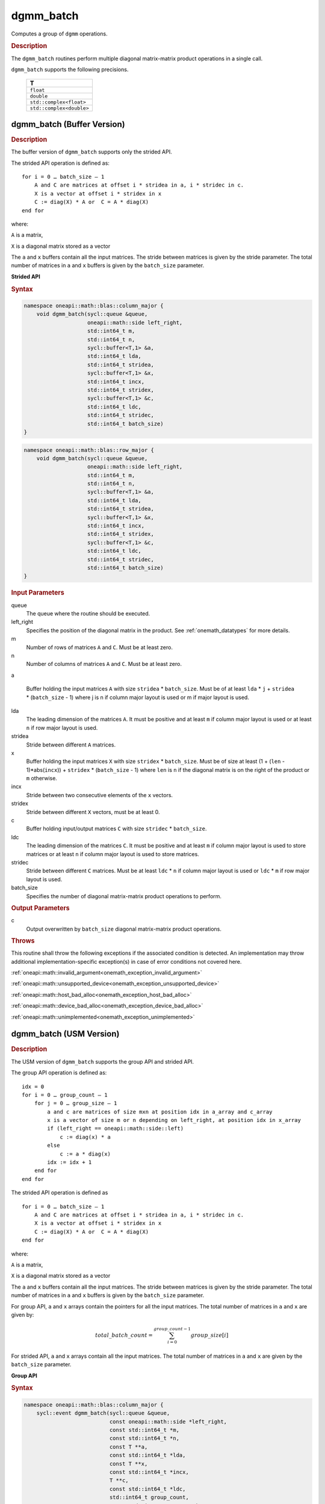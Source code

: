 .. SPDX-FileCopyrightText: 2019-2020 Intel Corporation
..
.. SPDX-License-Identifier: CC-BY-4.0

.. _onemath_blas_dgmm_batch:

dgmm_batch
==========

Computes a group of ``dgmm`` operations.

.. _onemath_blas_dgmm_batch_description:

.. rubric:: Description

The ``dgmm_batch`` routines perform
multiple diagonal matrix-matrix product operations in a single call.
   
``dgmm_batch`` supports the following precisions.

   .. list-table:: 
      :header-rows: 1

      * -  T 
      * -  ``float`` 
      * -  ``double`` 
      * -  ``std::complex<float>`` 
      * -  ``std::complex<double>`` 

.. _onemath_blas_dgmm_batch_buffer:

dgmm_batch (Buffer Version)
---------------------------

.. rubric:: Description

The buffer version of ``dgmm_batch`` supports only the strided API. 

The strided API operation is defined as:
::

   for i = 0 … batch_size – 1
       A and C are matrices at offset i * stridea in a, i * stridec in c.
       X is a vector at offset i * stridex in x
       C := diag(X) * A or  C = A * diag(X)
   end for

where:

``A`` is a matrix,

``X`` is a diagonal matrix stored as a vector

The ``a`` and ``x`` buffers contain all the input matrices. The stride 
between matrices is given by the stride parameter. The total number
of matrices in ``a`` and ``x`` buffers is given by the ``batch_size`` parameter.

**Strided API**

.. rubric:: Syntax

.. code-block:: cpp

   namespace oneapi::math::blas::column_major {
       void dgmm_batch(sycl::queue &queue,
                       oneapi::math::side left_right,
                       std::int64_t m,
                       std::int64_t n,
                       sycl::buffer<T,1> &a,
                       std::int64_t lda,
                       std::int64_t stridea,
                       sycl::buffer<T,1> &x,
                       std::int64_t incx,
                       std::int64_t stridex,
                       sycl::buffer<T,1> &c,
                       std::int64_t ldc,
                       std::int64_t stridec,
                       std::int64_t batch_size)
   }
.. code-block:: cpp

   namespace oneapi::math::blas::row_major {
       void dgmm_batch(sycl::queue &queue,
                       oneapi::math::side left_right,
                       std::int64_t m,
                       std::int64_t n,
                       sycl::buffer<T,1> &a,
                       std::int64_t lda,
                       std::int64_t stridea,
                       sycl::buffer<T,1> &x,
                       std::int64_t incx,
                       std::int64_t stridex,
                       sycl::buffer<T,1> &c,
                       std::int64_t ldc,
                       std::int64_t stridec,
                       std::int64_t batch_size)
   }

.. container:: section

   .. rubric:: Input Parameters

   queue
      The queue where the routine should be executed.

   left_right
      Specifies the position of the diagonal matrix in the product.
      See :ref:`onemath_datatypes` for more details.

   m
      Number of rows of matrices ``A`` and ``C``. Must be at least zero.

   n
      Number of columns of matrices ``A`` and ``C``. Must be at least zero.

   a

      Buffer holding the input matrices ``A`` with size ``stridea`` *
      ``batch_size``.  Must be of at least ``lda`` * ``j`` +
      ``stridea`` * (``batch_size`` - 1) where j is n if column major
      layout is used or m if major layout is used.

   lda
      The leading dimension of the matrices ``A``. It must be positive
      and at least ``m`` if column major layout is used or at least
      ``n`` if row major layout is used.

   stridea
      Stride between different ``A`` matrices.

   x
      Buffer holding the input matrices ``X`` with size ``stridex`` *
      ``batch_size``.  Must be of size at least 
      (1 + (``len`` - 1)*abs(``incx``)) + ``stridex`` * (``batch_size`` - 1) 
      where ``len`` is ``n`` if the diagonal matrix is on the right 
      of the product or ``m`` otherwise.

   incx
      Stride between two consecutive elements of the ``x`` vectors.

   stridex
      Stride between different ``X`` vectors, must be at least 0.

   c
      Buffer holding input/output matrices ``C`` with size ``stridec`` * ``batch_size``.

   ldc
      The leading dimension of the matrices ``C``. It must be positive and at least
      ``m`` if column major layout is used to store matrices or at
      least ``n`` if column major layout is used to store matrices.

   stridec
      Stride between different ``C`` matrices. Must be at least
      ``ldc`` * ``n`` if column major layout is used or ``ldc`` * ``m`` if row
      major layout is used.

   batch_size
      Specifies the number of diagonal matrix-matrix product operations to perform.

.. container:: section

   .. rubric:: Output Parameters

   c
      Output overwritten by ``batch_size`` diagonal matrix-matrix product
      operations.

.. container:: section

   .. rubric:: Throws

   This routine shall throw the following exceptions if the associated condition is detected. An implementation may throw additional implementation-specific exception(s) in case of error conditions not covered here.

   :ref:`oneapi::math::invalid_argument<onemath_exception_invalid_argument>`
       
   
   :ref:`oneapi::math::unsupported_device<onemath_exception_unsupported_device>`
       

   :ref:`oneapi::math::host_bad_alloc<onemath_exception_host_bad_alloc>`
       

   :ref:`oneapi::math::device_bad_alloc<onemath_exception_device_bad_alloc>`
       

   :ref:`oneapi::math::unimplemented<onemath_exception_unimplemented>`
      

.. _onemath_blas_dgmm_batch_usm:

dgmm_batch (USM Version)
---------------------------

.. rubric:: Description

The USM version of ``dgmm_batch`` supports the group API and strided API. 

The group API operation is defined as:
::

   idx = 0
   for i = 0 … group_count – 1
       for j = 0 … group_size – 1
           a and c are matrices of size mxn at position idx in a_array and c_array
           x is a vector of size m or n depending on left_right, at position idx in x_array
           if (left_right == oneapi::math::side::left)
               c := diag(x) * a
           else
               c := a * diag(x)
           idx := idx + 1
       end for
   end for

The strided API operation is defined as
::

   for i = 0 … batch_size – 1
       A and C are matrices at offset i * stridea in a, i * stridec in c.
       X is a vector at offset i * stridex in x
       C := diag(X) * A or  C = A * diag(X)
   end for

where:

``A`` is a matrix,

``X`` is a diagonal matrix stored as a vector

The ``a`` and ``x`` buffers contain all the input matrices. The stride 
between matrices is given by the stride parameter. The total number
of matrices in ``a`` and ``x`` buffers is given by the ``batch_size`` parameter.
 
For group API, ``a`` and ``x`` arrays contain the pointers for all the input matrices. 
The total number of matrices in ``a`` and ``x`` are given by: 

.. math::

      total\_batch\_count = \sum_{i=0}^{group\_count-1}group\_size[i]    
 
For strided API, ``a`` and ``x`` arrays contain all the input matrices. The total number of matrices 
in ``a`` and ``x`` are given by the ``batch_size`` parameter.  
   
**Group API**

.. rubric:: Syntax
   
.. code-block:: cpp

   namespace oneapi::math::blas::column_major {
       sycl::event dgmm_batch(sycl::queue &queue,
                              const oneapi::math::side *left_right,
                              const std::int64_t *m,
                              const std::int64_t *n,
                              const T **a,
                              const std::int64_t *lda,
                              const T **x,
                              const std::int64_t *incx,
                              T **c,
                              const std::int64_t *ldc,
                              std::int64_t group_count,
                              const std::int64_t *group_size,
                              const std::vector<sycl::event> &dependencies = {})
   }
.. code-block:: cpp

   namespace oneapi::math::blas::row_major {
       sycl::event dgmm_batch(sycl::queue &queue,
                              const oneapi::math::side *left_right,
                              const std::int64_t *m,
                              const std::int64_t *n,
                              const T **a,
                              const std::int64_t *lda,
                              const T **x,
                              const std::int64_t *incx,
                              T **c,
                              const std::int64_t *ldc,
                              std::int64_t group_count,
                              const std::int64_t *group_size,
                              const std::vector<sycl::event> &dependencies = {})
   }

.. container:: section

   .. rubric:: Input Parameters

   queue
      The queue where the routine should be executed.

   left_right
      Specifies the position of the diagonal matrix in the product.
      See :ref:`onemath_datatypes` for more details.

   m
      Array of ``group_count`` integers. ``m[i]`` specifies the
      number of rows of ``A`` for every matrix in group ``i``. All entries must be at least zero.

   n
      Array of ``group_count`` integers. ``n[i]`` specifies the
      number of columns of ``A`` for every matrix in group ``i``. All entries must be at least zero.

   a
      Array of pointers to input matrices ``A`` with size
      ``total_batch_count``.  Must be of size at least ``lda[i]`` * ``n[i]`` if
      column major layout is used or at least ``lda[i]`` * ``m[i]`` if row major
      layout is used.
      See :ref:`matrix-storage` for more details.

   lda
      Array of ``group_count`` integers. ``lda[i]`` specifies the
      leading dimension of ``A`` for every matrix in group ``i``. All
      entries must be positive and at least ``m[i]`` if column major
      layout is used or at least ``n[i]`` if row major layout is used.

   x
      Array of pointers to input vectors ``X`` with size
      ``total_batch_count``.  Must be of size at least (1 + ``len[i]`` –
      1)*abs(``incx[i]``)) where ``len[i]`` is ``n[i]`` if the diagonal matrix is on the
      right of the product or ``m[i]`` otherwise.
      See :ref:`matrix-storage` for more details.

   incx
      Array of ``group_count`` integers. ``incx[i]`` specifies the
      stride of ``x`` for every vector in group ``i``. All entries
      must be positive.
   c
      Array of pointers to input/output matrices ``C`` with size ``total_batch_count``. 
      Must be of size at least
      ``ldc[i]`` * ``n[i]``
      if column major layout is used or at least
      ``ldc[i]`` * ``m[i]``
      if row major layout is used.
      See :ref:`matrix-storage` for more details.

   ldc
      Array of ``group_count`` integers. ``ldc[i]`` specifies the
      leading dimension of ``C`` for every matrix in group ``i``.  All
      entries must be positive and ``ldc[i]`` must be at least
      ``m[i]`` if column major layout is used to store matrices or at
      least ``n[i]`` if row major layout is used to store matrices.

   group_count
      Specifies the number of groups. Must be at least 0.

   group_size
      Array of ``group_count`` integers. ``group_size[i]`` specifies the
      number of diagonal matrix-matrix product operations in group ``i``.
      All entries must be at least 0.

   dependencies
         List of events to wait for before starting computation, if any.
         If omitted, defaults to no dependencies.

.. container:: section

   .. rubric:: Output Parameters

   c
      Output overwritten by ``batch_size`` diagonal matrix-matrix product
      operations.

.. container:: section

   .. rubric:: Return Values

   Output event to wait on to ensure computation is complete.

**Strided API**

.. rubric:: Syntax

.. code-block:: cpp

   namespace oneapi::math::blas::column_major {
       sycl::event dgmm_batch(sycl::queue &queue,
                              oneapi::math::side left_right,
                              std::int64_t m,
                              std::int64_t n,
                              const T *a,
                              std::int64_t lda,
                              std::int64_t stridea,
                              const T *b,
                              std::int64_t incx,
                              std::int64_t stridex,
                              T *c,
                              std::int64_t ldc,
                              std::int64_t stridec,
                              std::int64_t batch_size,
                              const std::vector<sycl::event> &dependencies = {})
   }
.. code-block:: cpp

   namespace oneapi::math::blas::row_major {
       sycl::event dgmm_batch(sycl::queue &queue,
                              oneapi::math::side left_right,
                              std::int64_t m,
                              std::int64_t n,
                              const T *a,
                              std::int64_t lda,
                              std::int64_t stridea,
                              const T *b,
                              std::int64_t incx,
                              std::int64_t stridex,
                              T *c,
                              std::int64_t ldc,
                              std::int64_t stridec,
                              std::int64_t batch_size,
                              const std::vector<sycl::event> &dependencies = {})
   }

.. container:: section

   .. rubric:: Input Parameters

   queue
      The queue where the routine should be executed.

   left_right
      Specifies the position of the diagonal matrix in the product.
      See :ref:`onemath_datatypes` for more details.

   m
      Number of rows of ``A``. Must be at least zero.

   n
      Number of columns of ``A``. Must be at least zero.

   a
      Pointer to input matrices ``A`` with size ``stridea`` *
      ``batch_size``.  Must be of size at least
      ``lda`` * ``k`` + ``stridea`` * (``batch_size`` - 1) 
      where ``k`` is ``n`` if column major layout is used 
      or ``m`` if row major layout is used.

   lda
      The leading dimension of the matrices ``A``. It must be positive
      and at least ``m``.  Must be positive and at least ``m`` if column
      major layout is used or at least ``n`` if row major layout is used.

   stridea
      Stride between different ``A`` matrices.

   x
      Pointer to input matrices ``X`` with size ``stridex`` * ``batch_size``.
      Must be of size at least
      (1 + (``len`` - 1)*abs(``incx``)) + ``stridex`` * (``batch_size`` - 1)
      where ``len`` is ``n`` if the diagonal matrix is on the right
      of the product or ``m`` otherwise.

   incx
      Stride between two consecutive elements of the ``x`` vector.

   stridex
      Stride between different ``X`` vectors, must be at least 0.

   c
      Pointer to input/output matrices ``C`` with size ``stridec`` * ``batch_size``.

   ldc
      The leading dimension of the matrices ``C``. It must be positive and at least
      ``ldc`` * ``m`` if column major layout is used to store matrices or at
      least ``ldc`` * ``n`` if column major layout is used to store matrices.

   stridec
      Stride between different ``C`` matrices. Must be at least
      ``ldc`` * ``n`` if column major layout is used or 
      ``ldc`` * ``m`` if row major layout is used.

   batch_size
      Specifies the number of diagonal matrix-matrix product operations to perform.

.. container:: section

   .. rubric:: Output Parameters

   c
      Output overwritten by ``batch_size`` diagonal matrix-matrix product
      operations.

.. container:: section
      
   .. rubric:: Return Values

   Output event to wait on to ensure computation is complete.

.. container:: section

   .. rubric:: Throws

   This routine shall throw the following exceptions if the associated condition is detected. An implementation may throw additional implementation-specific exception(s) in case of error conditions not covered here.

   :ref:`oneapi::math::invalid_argument<onemath_exception_invalid_argument>`
       
       
   
   :ref:`oneapi::math::unsupported_device<onemath_exception_unsupported_device>`
       

   :ref:`oneapi::math::host_bad_alloc<onemath_exception_host_bad_alloc>`
       

   :ref:`oneapi::math::device_bad_alloc<onemath_exception_device_bad_alloc>`
       

   :ref:`oneapi::math::unimplemented<onemath_exception_unimplemented>`
      

   **Parent topic:** :ref:`blas-like-extensions`

